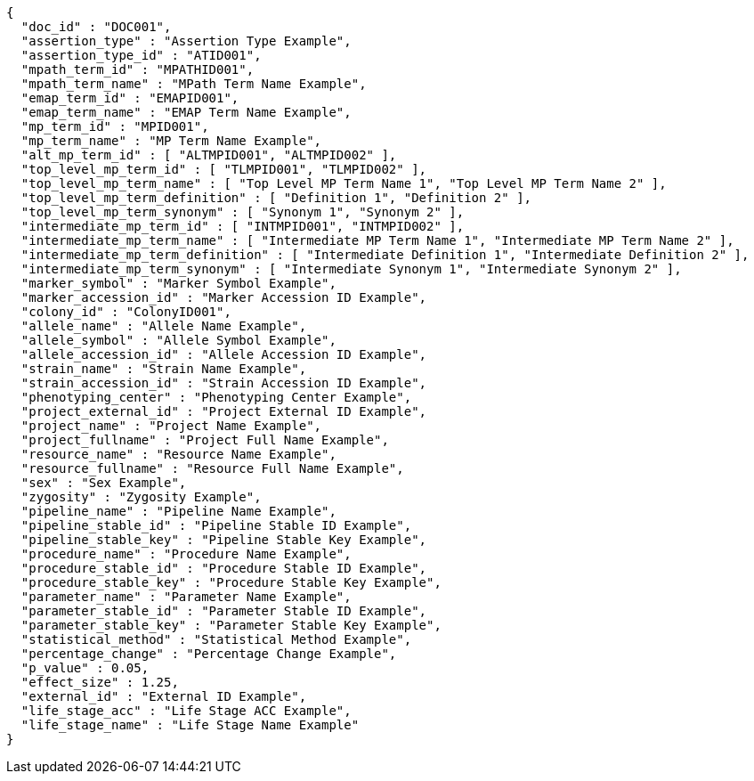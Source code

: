 [source,json,options="nowrap"]
----
{
  "doc_id" : "DOC001",
  "assertion_type" : "Assertion Type Example",
  "assertion_type_id" : "ATID001",
  "mpath_term_id" : "MPATHID001",
  "mpath_term_name" : "MPath Term Name Example",
  "emap_term_id" : "EMAPID001",
  "emap_term_name" : "EMAP Term Name Example",
  "mp_term_id" : "MPID001",
  "mp_term_name" : "MP Term Name Example",
  "alt_mp_term_id" : [ "ALTMPID001", "ALTMPID002" ],
  "top_level_mp_term_id" : [ "TLMPID001", "TLMPID002" ],
  "top_level_mp_term_name" : [ "Top Level MP Term Name 1", "Top Level MP Term Name 2" ],
  "top_level_mp_term_definition" : [ "Definition 1", "Definition 2" ],
  "top_level_mp_term_synonym" : [ "Synonym 1", "Synonym 2" ],
  "intermediate_mp_term_id" : [ "INTMPID001", "INTMPID002" ],
  "intermediate_mp_term_name" : [ "Intermediate MP Term Name 1", "Intermediate MP Term Name 2" ],
  "intermediate_mp_term_definition" : [ "Intermediate Definition 1", "Intermediate Definition 2" ],
  "intermediate_mp_term_synonym" : [ "Intermediate Synonym 1", "Intermediate Synonym 2" ],
  "marker_symbol" : "Marker Symbol Example",
  "marker_accession_id" : "Marker Accession ID Example",
  "colony_id" : "ColonyID001",
  "allele_name" : "Allele Name Example",
  "allele_symbol" : "Allele Symbol Example",
  "allele_accession_id" : "Allele Accession ID Example",
  "strain_name" : "Strain Name Example",
  "strain_accession_id" : "Strain Accession ID Example",
  "phenotyping_center" : "Phenotyping Center Example",
  "project_external_id" : "Project External ID Example",
  "project_name" : "Project Name Example",
  "project_fullname" : "Project Full Name Example",
  "resource_name" : "Resource Name Example",
  "resource_fullname" : "Resource Full Name Example",
  "sex" : "Sex Example",
  "zygosity" : "Zygosity Example",
  "pipeline_name" : "Pipeline Name Example",
  "pipeline_stable_id" : "Pipeline Stable ID Example",
  "pipeline_stable_key" : "Pipeline Stable Key Example",
  "procedure_name" : "Procedure Name Example",
  "procedure_stable_id" : "Procedure Stable ID Example",
  "procedure_stable_key" : "Procedure Stable Key Example",
  "parameter_name" : "Parameter Name Example",
  "parameter_stable_id" : "Parameter Stable ID Example",
  "parameter_stable_key" : "Parameter Stable Key Example",
  "statistical_method" : "Statistical Method Example",
  "percentage_change" : "Percentage Change Example",
  "p_value" : 0.05,
  "effect_size" : 1.25,
  "external_id" : "External ID Example",
  "life_stage_acc" : "Life Stage ACC Example",
  "life_stage_name" : "Life Stage Name Example"
}
----